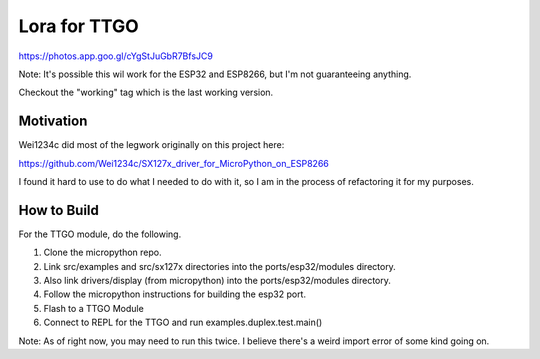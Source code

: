 =============
Lora for TTGO
=============

https://photos.app.goo.gl/cYgStJuGbR7BfsJC9

Note:  It's possible this wil work for the ESP32 and ESP8266, but I'm not guaranteeing anything.

Checkout the "working" tag which is the last working version.



Motivation
==========

Wei1234c did most of the legwork originally on this project here:

https://github.com/Wei1234c/SX127x_driver_for_MicroPython_on_ESP8266

I found it hard to use to do what I needed to do with it, so I am in the process of refactoring it for my purposes.


How to Build
============

For the TTGO module, do the following.

1.  Clone the micropython repo.

2.  Link src/examples and src/sx127x directories into the ports/esp32/modules directory.

3.  Also link drivers/display (from micropython) into the ports/esp32/modules directory.

4.  Follow the micropython instructions for building the esp32 port.

5.  Flash to a TTGO Module

6.  Connect to REPL for the TTGO and run examples.duplex.test.main()

Note: As of right now, you may need to run this twice.  I believe there's a weird import error of some kind going on.
